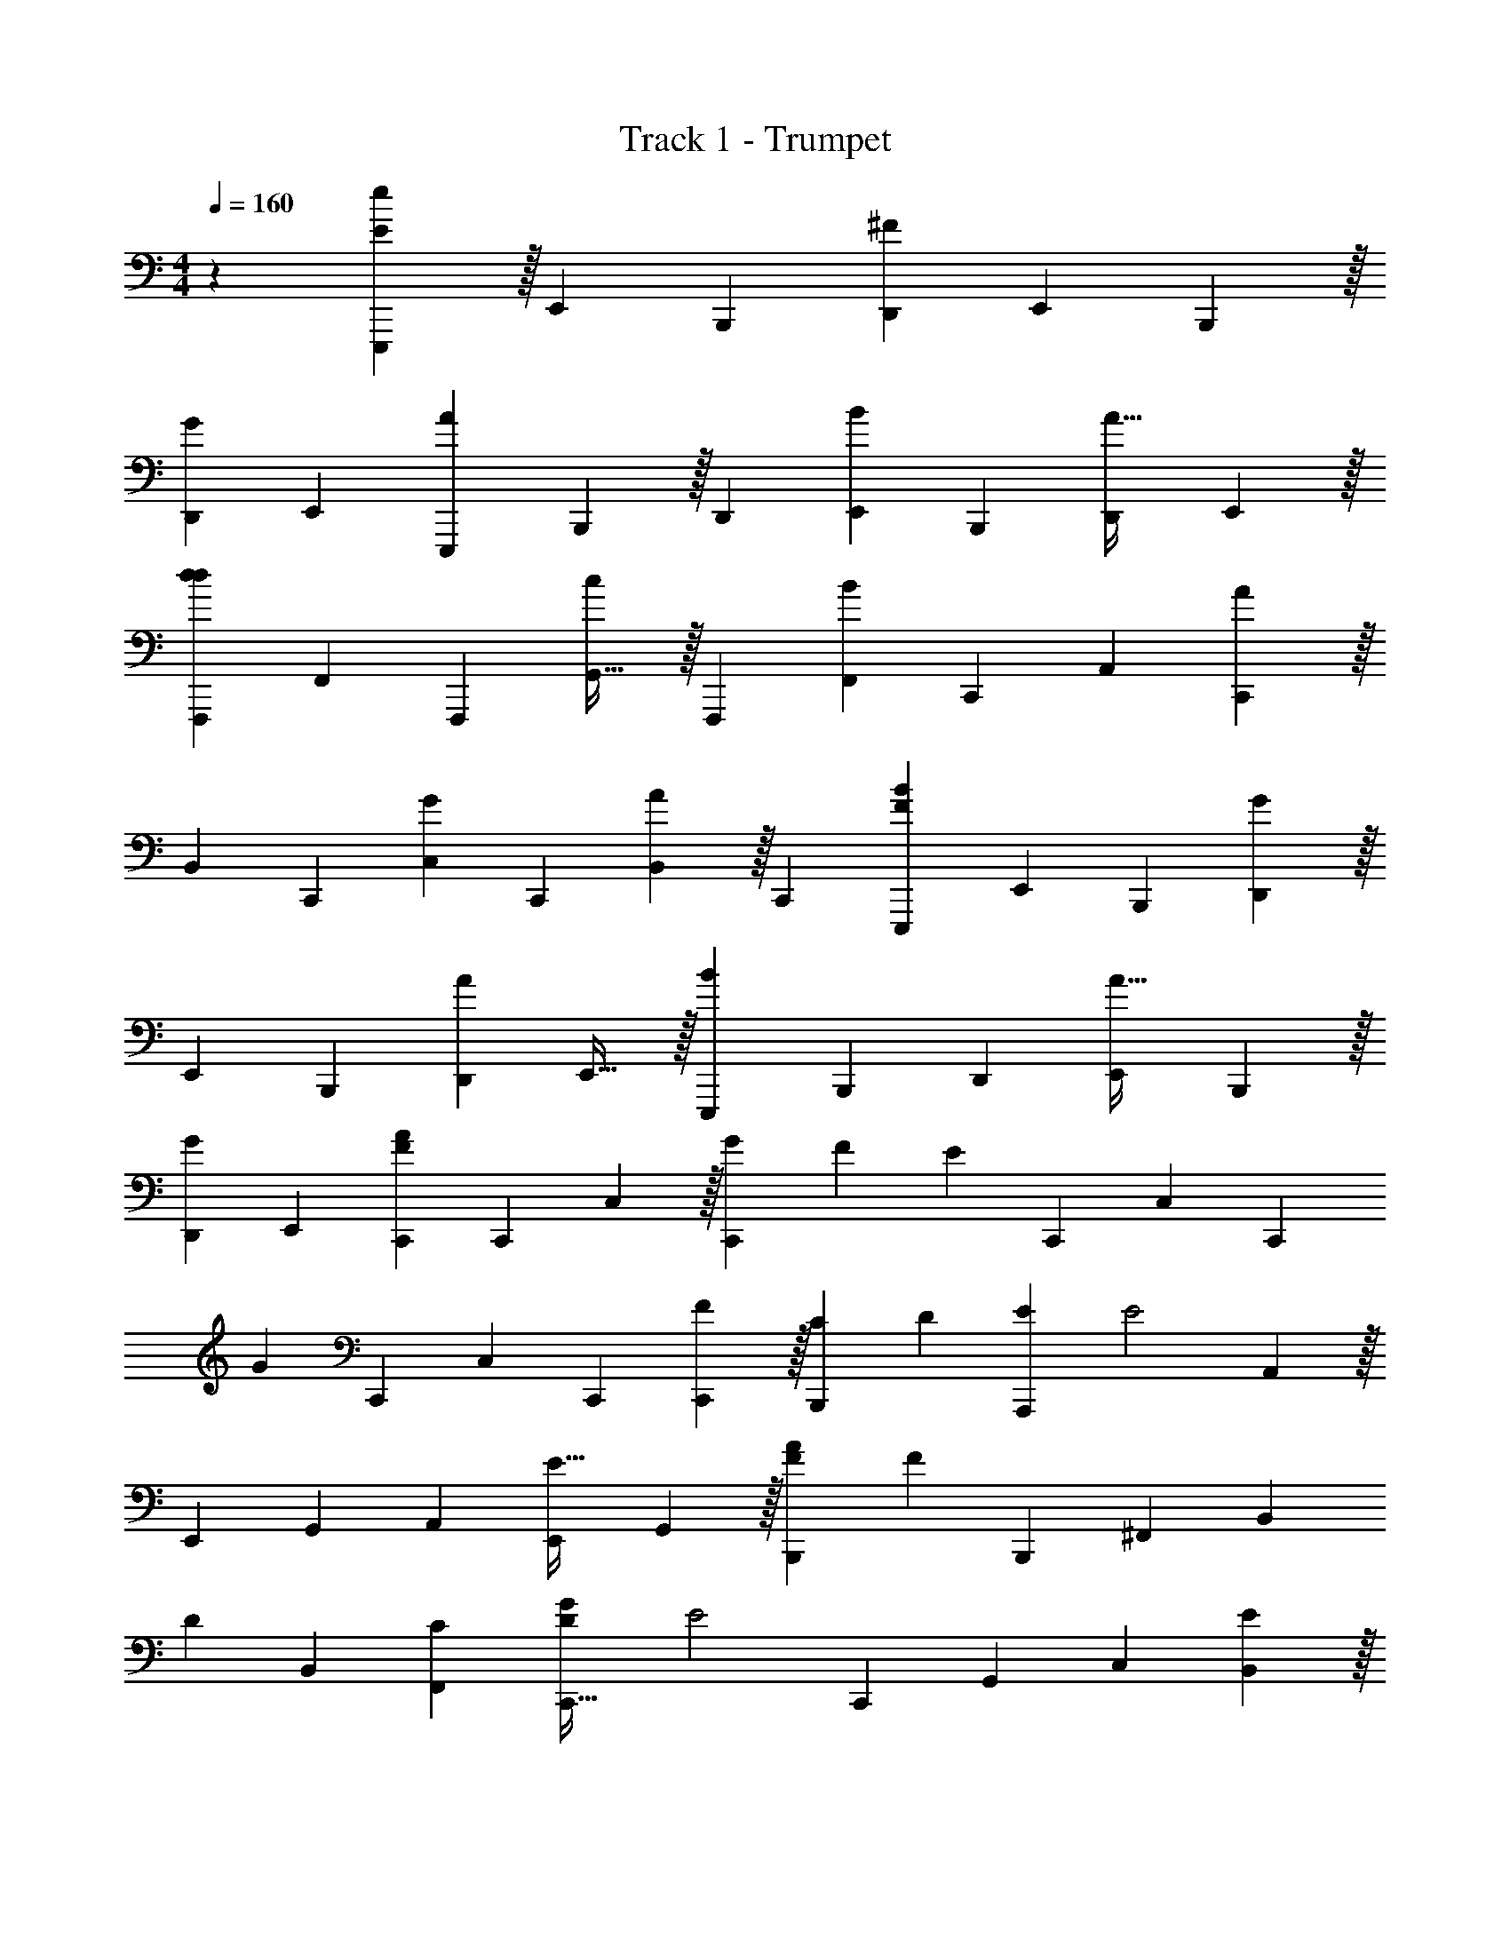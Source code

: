 X: 1
T: Track 1 - Trumpet
Z: ABC Generated by Starbound Composer v0.8.6
L: 1/4
M: 4/4
Q: 1/4=160
K: C
z19/12 [E,,,37/96E29/24e613/96] z/32 E,,11/28 B,,,67/168 [D,,19/48^F29/24] E,,19/48 B,,,37/96 z/32 
[D,,11/28G29/24] E,,89/112 [E,,,19/48A135/112] B,,,37/96 z/32 D,,11/28 [E,,67/168B89/112] B,,,19/48 [D,,19/48A25/32] E,,37/96 z/32 
[F,,,11/28d29/24d179/28] F,,67/168 F,,,19/48 [G,,25/32c135/112] z/32 F,,,11/28 [F,,67/168B17/14] C,,19/48 A,,19/48 [C,,37/96A29/24] z/32 
B,,11/28 C,,67/168 [C,19/48G19/24] C,,19/48 [B,,37/96A19/24] z/32 C,,11/28 [E,,,67/168F17/14B1075/168] E,,19/48 B,,,19/48 [D,,37/96G29/24] z/32 
E,,11/28 B,,,67/168 [D,,19/48A29/24] E,,25/32 z/32 [E,,,11/28B29/24] B,,,67/168 D,,19/48 [E,,19/48A25/32] B,,,37/96 z/32 
[D,,11/28G19/24] E,,67/168 [C,,19/48F29/24A77/24] C,,19/48 C,37/96 z/32 [z3/16G5/24C,,19/24] F23/112 [z67/168E101/28] C,,19/48 C,19/48 [z5/12C,,19/24] 
[z11/28G45/28] C,,67/168 C,19/48 C,,19/48 [C,,37/96F29/24] z/32 [C11/28B,,,19/24] [z67/168D89/112] [z19/48A,,,19/24E77/24] [z19/48E2] A,,37/96 z/32 
E,,11/28 G,,67/168 A,,19/48 [E,,19/48E25/32] G,,37/96 z/32 [A11/28B,,,19/24F77/24] [z67/168F45/28] B,,,19/48 ^F,,19/48 [z5/12B,,19/24] 
[z11/28D19/24] B,,67/168 [C19/48F,,19/48] [D19/48C,,25/32G359/112] [z5/12E2] C,,11/28 G,,67/168 C,19/24 [B,,37/96E19/24] z/32 
G,,11/28 [B89/112D,,17/14A45/14] [z19/48B135/112] A,,37/96 z/32 [z11/28D,19/24] [z67/168A89/112] E,19/48 [E19/48D,19/48] [F37/96A,,37/96G77/24] z/32 
[A,,,11/28G67/28] A,,67/168 E,,19/48 G,,19/48 A,,37/96 z/32 E,,11/28 [F67/168G,,67/168] [G19/48F,,,19/48A77/24] [F,,,19/48A2] =F,,37/96 z/32 
F,,,11/28 G,,89/112 [F,,,19/48G25/32] F,,37/96 z/32 [A11/28B,,,19/24F163/24] [z67/168F761/112] B,,,19/48 A,,19/48 B,,19/24 z/56 
^F,,67/168 A,,19/48 B,,25/32 z/32 B,,,11/28 A,,67/168 B,,19/24 A,,37/96 z/32 F,,11/28 
^D,,67/168 [E,,19/48E19/48B,19/48] [e19/48B,,,19/48D19/48A,19/48] [d37/96E,,,37/96E37/96B,37/96] z/32 [e11/28F,,,19/24=F19/24C19/24] [z67/168f89/112] [z19/48F,,,19/24F19/24C19/24] [z19/48f25/32] [z5/12E,,19/24B,19/24E19/24] [z11/28e19/24] 
[E,,,67/168D67/168A,67/168] [d19/48F,,,19/24G19/24D19/24] [z19/48g25/32] [z5/12F,,,19/24G19/24D19/24] [z11/28g19/24] [E,,67/168E67/168B,67/168] [e19/48B,,,19/48D19/48A,19/48] [d19/48E,,,19/48E19/48B,19/48] [e37/96F,,,19/24C19/24F19/24] z/32 [z11/28f19/24] 
[z67/168F,,,89/112F89/112C89/112] [z19/48f19/24] [z19/48E,,25/32E25/32B,25/32] [z5/12e19/24] [E,,,11/28D11/28A,11/28] [d67/168F,,,89/112A89/112E89/112] [z19/48a19/24] [z19/48F,,,25/32A25/32E25/32] [z5/12a19/24] [E,,11/28E11/28B,11/28] 
[e67/168B,,,67/168D67/168A,67/168] [d19/48E,,,19/48E19/48B,19/48] [e19/48F,,,25/32F25/32C25/32] [z5/12f19/24] [z11/28F,,,19/24F19/24C19/24] [z67/168f89/112] [z19/48E,,19/24E19/24B,19/24] [z19/48e25/32] [E,,,37/96D37/96A,37/96] z/32 [d11/28F,,,19/24G19/24D19/24] 
[z67/168g89/112] [z19/48F,,,19/24G19/24D19/24] [z19/48g25/32] [E,,37/96E37/96B,37/96] z/32 [e11/28B,,,11/28D11/28A,11/28] [d67/168E,,,67/168E67/168B,67/168] [e19/48F,,,19/24F19/24C19/24] [z19/48f25/32] [z5/12F,,,19/24C19/24F19/24] [z11/28f19/24] 
[z67/168E,,89/112E89/112B,89/112] [z19/48e19/24] [E,,,19/48D19/48A,19/48] [d37/96F,,,19/24A19/24E19/24] z/32 [z11/28a19/24] [z67/168F,,,89/112A89/112E89/112] [z19/48a] [B,,,25/32e307/48b307/48e'307/48] z/32 B,,11/28 
F,,67/168 A,,19/24 B,,37/96 z/32 B,,,19/24 B,,19/48 F,,19/48 A,,37/96 z/32 C,19/24 
B,,19/48 A,,19/48 [B,,,19/24^f173/48^d'613/96] z/56 B,,67/168 F,,19/48 A,,25/32 z/32 B,,11/28 B,,,89/112 
[^f'3/16B,,19/48] z/56 [z4/21e'3/14] [=d'5/24F,,37/96] b5/24 [z3/16a5/24A,,11/28] f23/112 [z4/21e3/14G,,67/168] d5/24 [c5/24F,,19/48] z3/16 [c/48E,,19/48] z3/8 [c/42B,,,37/96] z31/168 c5/24 [E,,,11/28E29/24e179/28] z/42 E,,19/48 B,,,19/48 
[=D,,67/168^F29/24] E,,11/28 B,,,11/28 z/42 [D,,19/48G29/24] E,,89/112 [E,,,11/28A135/112] B,,,11/28 z/42 D,,19/48 [E,,19/48B89/112] 
B,,,67/168 [D,,11/28A11/14] E,,11/28 z/42 [F,,,19/48d29/24d307/48] =F,,19/48 F,,,67/168 [G,,11/14c135/112] z/42 F,,,19/48 [F,,19/48B39/32] 
C,,67/168 A,,11/28 [C,,11/28A29/24] z/42 B,,19/48 C,,19/48 [C,67/168G19/24] C,,11/28 [B,,11/28A19/24] z/42 C,,19/48 [E,,,19/48F39/32B307/48] 
E,,67/168 B,,,11/28 [D,,11/28G29/24] z/42 E,,19/48 B,,,19/48 [D,,67/168A29/24] E,,11/14 z/42 [E,,,19/48B29/24] B,,,19/48 
D,,67/168 [E,,11/28A11/14] B,,,11/28 z/42 [D,,19/48G19/24] E,,19/48 [C,,67/168F29/24A77/24] C,,11/28 C,11/28 z/42 [z4/21G5/24C,,19/24] F23/112 [z19/48E173/48] 
C,,67/168 C,11/28 [z5/12C,,19/24] [z19/48G155/96] C,,19/48 C,67/168 C,,11/28 [C,,11/28F29/24] z/42 [C19/48B,,,19/24] [z19/48D89/112] 
[z67/168A,,,19/24E77/24] [z11/28E2] A,,11/28 z/42 E,,19/48 G,,19/48 A,,67/168 [E,,11/28E11/14] G,,11/28 z/42 [A19/48B,,,19/24F77/24] [z19/48F77/48] 
B,,,67/168 ^F,,11/28 [z5/12B,,19/24] [z19/48D19/24] B,,19/48 [C67/168F,,67/168] [D11/28C,,11/14G359/112] [z5/12E2] C,,19/48 G,,19/48 
C,19/24 [B,,11/28E19/24] z/42 G,,19/48 [B89/112D,,39/32A103/32] [z11/28B135/112] A,,11/28 z/42 [z19/48D,19/24] [z19/48A89/112] 
E,67/168 [E11/28D,11/28] [F11/28A,,11/28G77/24] z/42 [A,,,19/48G115/48] A,,19/48 E,,67/168 G,,11/28 A,,11/28 z/42 E,,19/48 [F19/48G,,19/48] 
[G67/168F,,,67/168A77/24] [F,,,11/28A2] =F,,11/28 z/42 F,,,19/48 G,,89/112 [F,,,11/28G11/14] F,,11/28 z/42 [A19/48B,,,19/24F163/24] [z19/48F761/112] 
B,,,67/168 A,,11/28 B,,19/24 z/48 ^F,,19/48 A,,67/168 B,,11/14 z/42 B,,,19/48 A,,19/48 
B,,19/24 A,,11/28 z/42 F,,19/48 ^D,,19/48 [E,,67/168E67/168B,67/168] [e11/28B,,,11/28D11/28A,11/28] [d11/28E,,,11/28E11/28B,11/28] z/42 [e19/48F,,,19/24=F19/24C19/24] [z19/48=f89/112] 
[z67/168F,,,19/24F19/24C19/24] [z11/28f11/14] [z5/12E,,19/24E19/24B,19/24] [z19/48e19/24] [E,,,19/48D19/48A,19/48] [d67/168F,,,19/24G19/24D19/24] [z11/28g11/14] [z5/12F,,,19/24G19/24D19/24] [z19/48g19/24] [E,,19/48E19/48B,19/48] 
[e67/168B,,,67/168D67/168A,67/168] [d11/28E,,,11/28E11/28B,11/28] [e11/28F,,,19/24F19/24C19/24] z/42 [z19/48f19/24] [z19/48F,,,89/112F89/112C89/112] [z67/168f19/24] [z11/28E,,11/14B,11/14E11/14] [z5/12e19/24] [E,,,19/48D19/48A,19/48] [d19/48F,,,89/112A89/112E89/112] 
[z67/168a19/24] [z11/28F,,,11/14A11/14E11/14] [z5/12a19/24] [E,,19/48E19/48B,19/48] [e19/48B,,,19/48D19/48A,19/48] [d67/168E,,,67/168E67/168B,67/168] [e11/28F,,,11/14C11/14F11/14] [z5/12f19/24] [z19/48F,,,19/24F19/24C19/24] [z19/48f89/112] 
[z67/168E,,19/24E19/24B,19/24] [z11/28e11/14] [E,,,11/28D11/28A,11/28] z/42 [d19/48F,,,19/24G19/24D19/24] [z19/48g89/112] [z67/168F,,,19/24G19/24D19/24] [z11/28g11/14] [E,,11/28E11/28B,11/28] z/42 [e19/48B,,,19/48D19/48A,19/48] [d19/48E,,,19/48E19/48B,19/48] 
[e67/168F,,,19/24F19/24C19/24] [z11/28f11/14] [z5/12F,,,19/24F19/24C19/24] [z19/48f19/24] [z19/48E,,89/112E89/112B,89/112] [z67/168e19/24] [E,,,11/28D11/28A,11/28] [d11/28F,,,19/24A19/24E19/24] z/42 [z19/48a19/24] [z19/48F,,,89/112A89/112E89/112] 
[z67/168a] [B,,,11/14e179/28b179/28e'179/28] z/42 B,,19/48 F,,19/48 A,,19/24 B,,11/28 z/42 B,,,19/24 
B,,67/168 F,,11/28 A,,11/28 z/42 C,19/24 B,,67/168 A,,11/28 [B,,,19/24^f101/28^d'179/28] z/48 B,,19/48 
F,,67/168 A,,11/14 z/42 B,,19/48 B,,,89/112 [f'31/168B,,11/28] z/48 [z3/16e'7/32] [=d'5/24F,,11/28] b5/24 [z4/21a5/24A,,19/48] f23/112 [z3/16e7/32G,,19/48] d5/24 
[c5/24F,,67/168] z4/21 [c/56E,,11/28] z3/8 [c/32B,,,11/28] z17/96 c5/24 z/24 [E,,,67/168E29/24e1075/168] z/56 E,,29/72 B,,,7/18 [=D,,19/48^F29/24] E,,19/48 B,,,67/168 z/56 [D,,29/72G29/24] 
E,,113/144 [E,,,19/48A175/144] B,,,67/168 z/56 D,,29/72 [E,,7/18B113/144] B,,,19/48 [D,,19/48A89/112] E,,67/168 z/56 [F,,,29/72d29/24d461/72] 
=F,,7/18 F,,,19/48 [G,,89/112c175/144] z/56 F,,,29/72 [F,,7/18B343/288] C,,19/48 A,,19/48 [C,,67/168A29/24] z/56 B,,29/72 
C,,7/18 [C,19/48G19/24] C,,19/48 [B,,67/168A19/24] z/56 C,,29/72 [E,,,7/18F343/288B115/18] E,,19/48 B,,,19/48 [D,,67/168G29/24] z/56 E,,29/72 
B,,,7/18 [D,,19/48A29/24] E,,89/112 z/56 [E,,,29/72B29/24] B,,,7/18 D,,19/48 [E,,19/48A89/112] B,,,67/168 z/56 [D,,29/72G19/24] 
E,,7/18 [C,,19/48F29/24A77/24] C,,19/48 C,67/168 z/56 [z3/16G5/24C,,19/24] F31/144 [z7/18E259/72] C,,19/48 C,19/48 [z5/12C,,19/24] [z29/72G51/32] 
C,,7/18 C,19/48 C,,19/48 [C,,67/168F29/24] z/56 [C29/72B,,,19/24] [z7/18D113/144] [z19/48A,,,19/24E77/24] [z19/48E2] A,,67/168 z/56 E,,29/72 
G,,7/18 A,,19/48 [E,,19/48E89/112] G,,67/168 z/56 [A29/72B,,,19/24F77/24] [z7/18F115/72] B,,,19/48 ^F,,19/48 [z5/12B,,19/24] [z29/72D19/24] 
B,,7/18 [C19/48F,,19/48] [D19/48C,,89/112G463/144] [z5/12E2] C,,29/72 G,,7/18 C,19/24 [B,,67/168E19/24] z/56 G,,29/72 
[B113/144D,,343/288A919/288] [z19/48B175/144] A,,67/168 z/56 [z29/72D,19/24] [z7/18A113/144] E,19/48 [E19/48D,19/48] [F67/168A,,67/168G77/24] z/56 [A,,,29/72G173/72] 
A,,7/18 E,,19/48 G,,19/48 A,,67/168 z/56 E,,29/72 [F7/18G,,7/18] [G19/48F,,,19/48A77/24] [F,,,19/48A2] =F,,67/168 z/56 F,,,29/72 
G,,113/144 [F,,,19/48G89/112] F,,67/168 z/56 [A29/72B,,,19/24F163/24] [z7/18F977/144] B,,,19/48 A,,19/48 B,,19/24 z/36 
^F,,7/18 A,,19/48 B,,89/112 z/56 B,,,29/72 A,,7/18 B,,19/24 A,,67/168 z/56 F,,29/72 
^D,,7/18 [E,,19/48E19/48B,19/48] [e19/48B,,,19/48D19/48A,19/48] [d67/168E,,,67/168E67/168B,67/168] z/56 [e29/72F,,,19/24=F19/24C19/24] [z7/18=f113/144] [z19/48F,,,19/24C19/24F19/24] [z19/48f89/112] [z5/12E,,19/24E19/24B,19/24] [z29/72e19/24] 
[E,,,7/18D7/18A,7/18] [d19/48F,,,19/24G19/24D19/24] [z19/48g89/112] [z5/12F,,,19/24G19/24D19/24] [z29/72g19/24] [E,,7/18E7/18B,7/18] [e19/48B,,,19/48A,19/48D19/48] [d19/48E,,,19/48E19/48B,19/48] [e67/168F,,,19/24F19/24C19/24] z/56 [z29/72f19/24] 
[z7/18F,,,113/144F113/144C113/144] [z19/48f19/24] [z19/48E,,89/112E89/112B,89/112] [z5/12e19/24] [E,,,29/72D29/72A,29/72] [d7/18F,,,113/144E113/144A113/144] [z19/48a19/24] [z19/48F,,,89/112A89/112E89/112] [z5/12a19/24] [E,,29/72E29/72B,29/72] 
[e7/18B,,,7/18D7/18A,7/18] [d19/48E,,,19/48E19/48B,19/48] [e19/48F,,,89/112F89/112C89/112] [z5/12f19/24] [z29/72F,,,19/24F19/24C19/24] [z7/18f113/144] [z19/48E,,19/24B,19/24E19/24] [z19/48e89/112] [E,,,67/168D67/168A,67/168] z/56 [d29/72F,,,19/24G19/24D19/24] 
[z7/18g113/144] [z19/48F,,,19/24G19/24D19/24] [z19/48g89/112] [E,,67/168E67/168B,67/168] z/56 [e29/72B,,,29/72D29/72A,29/72] [d7/18E,,,7/18E7/18B,7/18] [e19/48F,,,19/24C19/24F19/24] [z19/48f89/112] [z5/12F,,,19/24F19/24C19/24] [z29/72f19/24] 
[z7/18E,,113/144E113/144B,113/144] [z19/48e19/24] [E,,,19/48D19/48A,19/48] [d67/168F,,,19/24A19/24E19/24] z/56 [z29/72a19/24] [z7/18F,,,113/144E113/144A113/144] [z19/48a] [B,,,89/112e307/48b307/48e'307/48] z/56 B,,29/72 
F,,7/18 A,,19/24 B,,67/168 z/56 B,,,19/24 B,,19/48 F,,19/48 A,,67/168 z/56 C,19/24 
B,,19/48 A,,19/48 [B,,,19/24^f173/48^d'1075/168] z/36 B,,7/18 F,,19/48 A,,89/112 z/56 B,,29/72 B,,,113/144 
[f'3/16B,,19/48] z/36 [z13/72e'55/288] [=d'5/24F,,67/168] b5/24 [z3/16a5/24A,,29/72] f31/144 [z13/72e55/288G,,7/18] d5/24 [c5/24F,,19/48] z3/16 [c/48E,,19/48] z3/8 [c/96B,,,67/168] z19/96 c5/24 z/24 [E,,,19/48E29/24e307/48] z/48 E,,7/18 B,,,29/72 
[=D,,13/32^F29/24] E,,37/96 B,,,19/48 z/48 [D,,7/18G29/24] E,,233/288 [E,,,37/96A343/288] B,,,19/48 z/48 D,,7/18 [E,,29/72B233/288] 
B,,,13/32 [D,,37/96A25/32] E,,19/48 z/48 [F,,,7/18d29/24d115/18] =F,,29/72 F,,,13/32 [G,,25/32c343/288] z/48 F,,,7/18 [F,,29/72B175/144] 
C,,13/32 A,,37/96 [C,,19/48A29/24] z/48 B,,7/18 C,,29/72 [C,13/32G19/24] C,,37/96 [B,,19/48A19/24] z/48 C,,7/18 [E,,,29/72F175/144B461/72] 
E,,13/32 B,,,37/96 [D,,19/48G29/24] z/48 E,,7/18 B,,,29/72 [D,,13/32A29/24] E,,25/32 z/48 [E,,,7/18B29/24] B,,,29/72 
D,,13/32 [E,,37/96A25/32] B,,,19/48 z/48 [D,,7/18G19/24] E,,29/72 [C,,13/32F29/24A77/24] C,,37/96 C,19/48 z/48 [z19/96G5/24C,,19/24] F55/288 [z29/72E65/18] 
C,,13/32 C,37/96 [z5/12C,,19/24] [z7/18G77/48] C,,29/72 C,13/32 C,,37/96 [C,,19/48F29/24] z/48 [C7/18B,,,19/24] [z29/72D233/288] 
[z13/32A,,,19/24E77/24] [z37/96E2] A,,19/48 z/48 E,,7/18 G,,29/72 A,,13/32 [E,,37/96E25/32] G,,19/48 z/48 [A7/18B,,,19/24F77/24] [z29/72F29/18] 
B,,,13/32 ^F,,37/96 [z5/12B,,19/24] [z7/18D19/24] B,,29/72 [C13/32F,,13/32] [D37/96C,,25/32G919/288] [z5/12E2] C,,7/18 G,,29/72 
C,19/24 [B,,19/48E19/24] z/48 G,,7/18 [B233/288D,,175/144A463/144] [z37/96B343/288] A,,19/48 z/48 [z7/18D,19/24] [z29/72A233/288] 
E,13/32 [E37/96D,37/96] [F19/48A,,19/48G77/24] z/48 [A,,,7/18G43/18] A,,29/72 E,,13/32 G,,37/96 A,,19/48 z/48 E,,7/18 [F29/72G,,29/72] 
[G13/32F,,,13/32A77/24] [F,,,37/96A2] =F,,19/48 z/48 F,,,7/18 G,,233/288 [F,,,37/96G25/32] F,,19/48 z/48 [A7/18B,,,19/24F163/24] [z29/72F1961/288] 
B,,,13/32 A,,37/96 B,,19/24 z/72 ^F,,29/72 A,,13/32 B,,25/32 z/48 B,,,7/18 A,,29/72 
B,,19/24 A,,19/48 z/48 F,,7/18 ^D,,29/72 [E,,13/32E13/32B,13/32] [e37/96B,,,37/96D37/96A,37/96] [d19/48E,,,19/48E19/48B,19/48] z/48 [e7/18F,,,19/24=F19/24C19/24] [z29/72=f233/288] 
[z13/32F,,,19/24F19/24C19/24] [z37/96f25/32] [z5/12E,,19/24E19/24B,19/24] [z7/18e19/24] [E,,,29/72A,29/72D29/72] [d13/32F,,,19/24G19/24D19/24] [z37/96g25/32] [z5/12F,,,19/24G19/24D19/24] [z7/18g19/24] [E,,29/72E29/72B,29/72] 
[e13/32B,,,13/32D13/32A,13/32] [d37/96E,,,37/96E37/96B,37/96] [e19/48F,,,19/24F19/24C19/24] z/48 [z7/18f19/24] [z29/72F,,,233/288C233/288F233/288] [z13/32f19/24] [z37/96E,,25/32E25/32B,25/32] [z5/12e19/24] [E,,,7/18D7/18A,7/18] [d29/72F,,,233/288A233/288E233/288] 
[z13/32a19/24] [z37/96F,,,25/32A25/32E25/32] [z5/12a19/24] [E,,7/18E7/18B,7/18] [e29/72B,,,29/72A,29/72D29/72] [d13/32E,,,13/32E13/32B,13/32] [e37/96F,,,25/32F25/32C25/32] [z5/12f19/24] [z7/18F,,,19/24F19/24C19/24] [z29/72f233/288] 
[z13/32E,,19/24E19/24B,19/24] [z37/96e25/32] [E,,,19/48D19/48A,19/48] z/48 [d7/18F,,,19/24D19/24G19/24] [z29/72g233/288] [z13/32F,,,19/24G19/24D19/24] [z37/96g25/32] [E,,19/48E19/48B,19/48] z/48 [e7/18B,,,7/18D7/18A,7/18] [d29/72E,,,29/72E29/72B,29/72] 
[e13/32F,,,19/24F19/24C19/24] [z37/96f25/32] [z5/12F,,,19/24F19/24C19/24] [z7/18f19/24] [z29/72E,,233/288B,233/288E233/288] [z13/32e19/24] [E,,,37/96D37/96A,37/96] [d19/48F,,,19/24A19/24E19/24] z/48 [z7/18a19/24] [z29/72F,,,233/288A233/288E233/288] 
[z13/32a] [B,,,25/32e613/96b613/96e'613/96] z/48 B,,7/18 F,,29/72 A,,19/24 B,,19/48 z/48 B,,,19/24 
B,,13/32 F,,37/96 A,,19/48 z/48 C,19/24 B,,13/32 A,,37/96 [B,,,19/24^f347/96^d'307/48] z/72 B,,29/72 
F,,13/32 A,,25/32 z/48 B,,7/18 B,,,233/288 [f'17/96B,,37/96] z/72 [z7/36e'31/144] [=d'5/24F,,19/48] b5/24 [z19/96a5/24A,,7/18] f55/288 [z7/36e31/144G,,29/72] d5/24 
[c5/24F,,13/32] z19/96 [c/96E,,37/96] z3/8 [c/48B,,,19/48] z3/16 c5/24 
